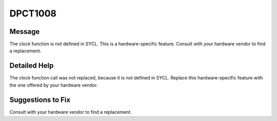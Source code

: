 .. _id_DPCT1008:

DPCT1008
========

Message
-------

.. _msg-1008-start:

The clock function is not defined in SYCL. This is a hardware-specific feature.
Consult with your hardware vendor to find a replacement.

.. _msg-1008-end:

Detailed Help
-------------

The clock function call was not replaced, because it is not defined in SYCL.
Replace this hardware-specific feature with the one offered by your hardware
vendor.

Suggestions to Fix
------------------

Consult with your hardware vendor to find a replacement.
